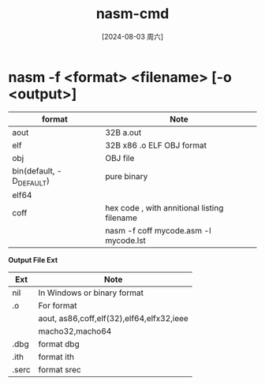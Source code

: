 :PROPERTIES:
:ID:       b6d1e9d5-af9c-4ec3-81f4-7113f75ce3f0
:END:
#+title: nasm-cmd
#+date: [2024-08-03 周六]
#+last_modified:  

* nasm -f <format> <filename> [-o <output>]

| format                   | Note                                        |
|--------------------------+---------------------------------------------|
| aout                     | 32B a.out                                   |
|--------------------------+---------------------------------------------|
| elf                      | 32B x86 .o ELF OBJ format                   |
|--------------------------+---------------------------------------------|
| obj                      | OBJ file                                    |
|--------------------------+---------------------------------------------|
| bin(default, -D_DEFAULT) | pure binary                                 |
|--------------------------+---------------------------------------------|
| elf64                    |                                             |
|--------------------------+---------------------------------------------|
| coff                     | hex code , with annitional listing filename |
|                          | nasm -f coff mycode.asm -l mycode.lst       |
|--------------------------+---------------------------------------------|


*Output File Ext*
| Ext   | Note                                      |
|-------+-------------------------------------------|
| nil   | In Windows or binary format               |
|-------+-------------------------------------------|
| .o    | For format                                |
|       | aout, as86,coff,elf(32),elf64,elfx32,ieee |
|       | macho32,macho64                           |
|-------+-------------------------------------------|
| .dbg  | format dbg                                |
|-------+-------------------------------------------|
| .ith  | format ith                                |
|-------+-------------------------------------------|
| .serc | format srec                               |
|-------+-------------------------------------------|
